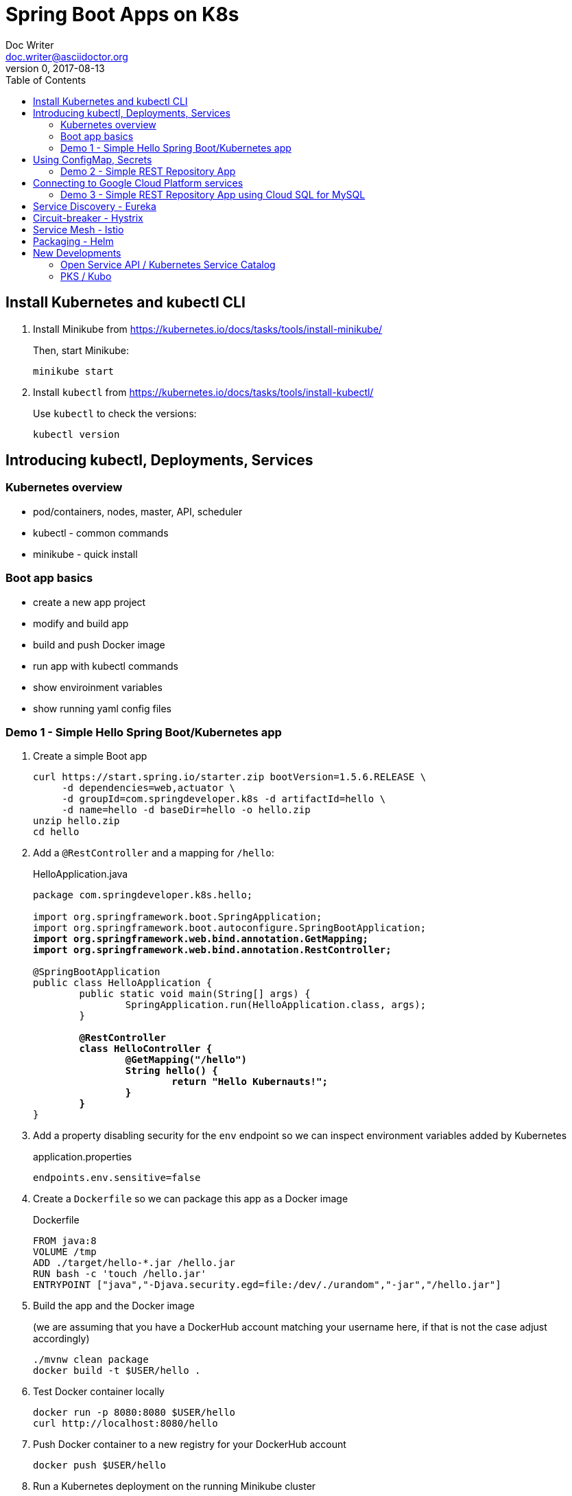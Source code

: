 = Spring Boot Apps on K8s
Doc Writer <doc.writer@asciidoctor.org>
v0, 2017-08-13
:doctype: book
:toc:
:toclevels: 3
:attributes: allow-uri-read

== Install Kubernetes and kubectl CLI

. Install Minikube from https://kubernetes.io/docs/tasks/tools/install-minikube/
+
Then, start Minikube:
+
	minikube start
+
. Install `kubectl` from https://kubernetes.io/docs/tasks/tools/install-kubectl/
+
Use `kubectl` to check the versions:
+
	kubectl version

== Introducing kubectl, Deployments, Services

=== Kubernetes overview
* pod/containers, nodes, master, API, scheduler
* kubectl - common commands
* minikube - quick install

=== Boot app basics
* create a new app project
* modify and build app
* build and push Docker image
* run app with kubectl commands
* show enviroinment variables
* show running yaml config files

=== Demo 1 - Simple Hello Spring Boot/Kubernetes app

. Create a simple Boot app
+
----
curl https://start.spring.io/starter.zip bootVersion=1.5.6.RELEASE \
     -d dependencies=web,actuator \
     -d groupId=com.springdeveloper.k8s -d artifactId=hello \
     -d name=hello -d baseDir=hello -o hello.zip
unzip hello.zip
cd hello
----

. Add a `@RestController` and a mapping for `/hello`:
+
.HelloApplication.java
[subs=+quotes]
----
package com.springdeveloper.k8s.hello;

import org.springframework.boot.SpringApplication;
import org.springframework.boot.autoconfigure.SpringBootApplication;
*import org.springframework.web.bind.annotation.GetMapping;*
*import org.springframework.web.bind.annotation.RestController;*

@SpringBootApplication
public class HelloApplication {
	public static void main(String[] args) {
		SpringApplication.run(HelloApplication.class, args);
	}

	*@RestController*
	*class HelloController {*
		*@GetMapping("/hello")*
		*String hello() {*
			*return "Hello Kubernauts!";*
		*}*
	*}*
}
----

. Add a property disabling security for the `env` endpoint so we can inspect environment variables added by Kubernetes 
+
.application.properties
----
endpoints.env.sensitive=false
----

. Create a `Dockerfile` so we can package this app as a Docker image
+
.Dockerfile
----
FROM java:8
VOLUME /tmp
ADD ./target/hello-*.jar /hello.jar
RUN bash -c 'touch /hello.jar'
ENTRYPOINT ["java","-Djava.security.egd=file:/dev/./urandom","-jar","/hello.jar"]
----

. Build the app and the Docker image 
+
(we are assuming that you have a DockerHub account matching your username here, if that is not the case adjust accordingly)
+
----
./mvnw clean package
docker build -t $USER/hello .
----

. Test Docker container locally
+
----
docker run -p 8080:8080 $USER/hello
curl http://localhost:8080/hello
----

. Push Docker container to a new registry for your DockerHub account
+
----
docker push $USER/hello
----

. Run a Kubernetes deployment on the running Minikube cluster
+
----
kubectl run hello --image trisberg/hello --port=8080
kubectl expose deployment hello --type=NodePort
minikube service hello --url
----

. Test the app
+
----
curl $(minikube service hello --url)/hello
----

. Inspect environment variables and Kubernetes deployment/service yaml
+
----
curl $(minikube service hello --url)/env | python -m json.tool
kubectl get deploy/hello -o yaml
kubectl get svc/hello -o yaml
----

. Delete the resources created for `hello`
+
----
kubectl delete all -l run=hello
----

== Using ConfigMap, Secrets

* Connecting to services running on k8s

* Using configuration files do define k8s resources

* Using Maven plug-in to build Docker image

* Use `org.springframework.cloud:spring-cloud-starter-kubernetes` for ConfigMaps and Secrets

=== Demo 2 - Simple REST Repository App

. Create a small CRUD JPA Repository app
+
----
curl https://start.spring.io/starter.zip -d dependencies=web,actuator,jpa,data-rest,mysql,hsql \
     -d groupId=com.springdeveloper.k8s -d artifactId=actors \
     -d name=actors -d baseDir=actors -o actors.zip
unzip actors.zip
----

. Add an Actor Entity
+
.Actor
[source,java]
----
package com.springdeveloper.k8s.actors;

import javax.persistence.Entity;
import javax.persistence.GeneratedValue;
import javax.persistence.Id;

@Entity
public class Actor {

	@Id
	@GeneratedValue
	Long id;

	String name;

	int age;

	public Long getId() {
		return id;
	}

	public String getName() {
		return name;
	}

	public void setName(String name) {
		this.name = name;
	}

	public int getAge() {
		return age;
	}

	public void setAge(int age) {
		this.age = age;
	}
}
----

. Add an ActorRepository
+
.ActorRepository
[source,java]
----
package com.springdeveloper.k8s.actors;

import java.util.List;

import org.springframework.data.repository.PagingAndSortingRepository;
import org.springframework.data.repository.query.Param;

public interface ActorRepository extends PagingAndSortingRepository<Actor, Long> {

	List<Actor> findByName(@Param("name") String name);

}
----

. Create default properties file for running app locally
+
.application-default.properties
[source,props]
----
endpoints.env.sensitive=false
spring.datasource.url=jdbc:hsqldb:file:target/testdb
spring.datasource.username=sa
spring.jpa.hibernate.ddl-auto=create
spring.datasource.initialize=true
----

. You can add actor records (some are already added in database init):
+
----
curl -i -X POST -H "Content-Type:application/json" -d "{  \"name\" : \"Dolph Lundgren\",  \"age\" : 59 }" http://localhost:8080/actors
----

. Test locally
+
----
curl http://localhost:8080 | python -m json.tool
----

. Add config properties for running on k8s
+
We'll use standalone MySQL database that we'll configure later
+
.application-kubernetes.properties
[source,props]
----
endpoints.env.sensitive=false
spring.jpa.hibernate.ddl-auto=update
spring.datasource.initialize=false
----

. Add Docker Maven plug-in
+
.src/main/docker/assembly.xml
[source,xml]
----
<assembly
        xmlns="http://maven.apache.org/plugins/maven-assembly-plugin/assembly/1.1.2"
        xmlns:xsi="http://www.w3.org/2001/XMLSchema-instance"
        xsi:schemaLocation="http://maven.apache.org/plugins/maven-assembly-plugin/assembly/1.1.2
            http://maven.apache.org/xsd/assembly-1.1.2.xsd">
    <id>actors</id>
    <dependencySets>
        <dependencySet>
            <includes>
                <include>com.springdeveloper.k8s:actors</include>
            </includes>
            <outputDirectory>.</outputDirectory>
            <outputFileNameMapping>actors.jar</outputFileNameMapping>
        </dependencySet>
    </dependencySets>
</assembly>
----
+
.pom.xml
[source,xml]
----
...
			<plugin>
				<groupId>io.fabric8</groupId>
				<artifactId>docker-maven-plugin</artifactId>
				<version>0.14.2</version>
				<configuration>
					<images>
						<image>
							<name>actors</name>
							<build>
								<from>java:8-alpine</from>
								<volumes>
									<volume>/tmp</volume>
								</volumes>
								<entryPoint>
									<exec>
										<arg>java</arg>
										<arg>-jar</arg>
										<arg>/maven/actors.jar</arg>
									</exec>
								</entryPoint>
								<assembly>
									<descriptor>assembly.xml</descriptor>
								</assembly>
							</build>
						</image>
					</images>
				</configuration>
			</plugin>
...
----

. Add Spring Cloud Kubernetes Starter (originally Fabric8, now spring-cloud-incubator project)
+
.pom.xml
[source,xml]
----
...
		<dependency>
			<groupId>org.springframework.cloud</groupId>
			<artifactId>spring-cloud-starter-kubernetes-config</artifactId>
			<version>0.2.0.RELEASE</version>
		</dependency>
...
----
+
.config/actors-deployment.yaml
[source,yaml]
----
...
        env:
        - name: SERVER_PORT
          value: '80'
        - name: SPRING_PROFILES_ACTIVE
          value: kubernetes
        - name: SPRING_CLOUD_KUBERNETES_SECRETS_ENABLE_API
          value: 'true'
        - name: SPRING_CLOUD_KUBERNETES_SECRETS_NAME
          value: mysql
        - name: SPRING_CLOUD_KUBERNETES_CONFIG_NAME
          value: actors
...
----
+
.config/actors-config.yaml
[source,yaml]
----
apiVersion: v1
kind: ConfigMap
metadata:
  name: actors
  labels:
    app: actors
data:
  application.yaml: |-
    security:
      basic:
        enabled: false
    spring:
      datasource:
        url: jdbc:mysql://${MYSQL_SERVICE_HOST}:${MYSQL_SERVICE_PORT}/mysql
        username: root
        password: ${mysql-root-password}
        driverClassName: com.mysql.jdbc.Driver
        testOnBorrow: true
        validationQuery: "SELECT 1"
----
+
. Configure a MySQL deployment and service
+
.mysql/mysql-deployment.yaml
[source,yaml]
----
apiVersion: extensions/v1beta1
kind: Deployment
metadata:
  name: mysql
  labels:
    app: mysql
spec:
  replicas: 1
  template:
    metadata:
      labels:
        app: mysql
    spec:
      containers:
      - image: mysql:5.6
        name: mysql
        env:
          - name: MYSQL_ROOT_PASSWORD
            # You can change this password - if you do change the base64 encoded value in the secrets file
            value: yourpassword
        ports:
          - containerPort: 3306
            name: mysql
        volumeMounts:
          - name: data
            mountPath: /var/lib/mysql
      volumes:
      - name: data
        persistentVolumeClaim:
          claimName: mysql
----
+
.mysql/mysql-svc.yaml
[source,yaml]
----
apiVersion: v1
kind: Service
metadata:
  name: mysql
  labels:
    app: mysql
spec:
  ports:
    - port: 3306
  selector:
    app: mysql
----
+
.mysql/mysql-pvc.yaml
[source,yaml]
----
apiVersion: v1
kind: PersistentVolumeClaim
metadata:
  name: mysql
  labels:
    app: mysql
  annotations:
    volume.alpha.kubernetes.io/storage-class: default
spec:
  accessModes:
    - ReadWriteOnce
  resources:
    requests:
      storage: 8Gi
----
+
.mysql/mysql-secrets.yaml
[source,yaml]
----
apiVersion: v1
kind: Secret
metadata:
  name: mysql
  labels:
    app: mysql
data:
  mysql-root-password: eW91cnBhc3N3b3Jk
----

. Create a MySQL deployment and service
+
----
kubectl apply -f ./mysql/
----

. Build app and push Docker image
+
----
./mvnw clean package docker:build
docker tag actors $USER/actors:0.0.2
docker push $USER/actors:0.0.2
----

. Deploy app to k8s
+
----
kubectl apply -f config/
----

. Get status
+
----
$ kubectl get all
NAME                         READY     STATUS    RESTARTS   AGE
po/actors-2063423708-g81sz   1/1       Running   0          2h
po/mysql-777890292-ht5v2     1/1       Running   0          13h

NAME             CLUSTER-IP   EXTERNAL-IP   PORT(S)        AGE
svc/actors       10.0.0.185   <nodes>       80:31012/TCP   2h
svc/kubernetes   10.0.0.1     <none>        443/TCP        13h
svc/mysql        10.0.0.83    <none>        3306/TCP       13h

NAME            DESIRED   CURRENT   UP-TO-DATE   AVAILABLE   AGE
deploy/actors   1         1         1            1           2h
deploy/mysql    1         1         1            1           13h

NAME                   DESIRED   CURRENT   READY     AGE
rs/actors-2063423708   1         1         1         2h
rs/mysql-777890292     1         1         1         13h
----

. Add some actor records (empty table in database initially):
+
----
./data/add-actors.sh
----

== Connecting to Google Cloud Platform services

* Enable the Cloud SQL API

* Create a MySQL Database (2nd Generation)

* Create a Service Account

* Use a Side Car Proxy

=== Demo 3 - Simple REST Repository App using Cloud SQL for MySQL

* Create a service account

	Role: Cloud SQL Client
	
Download the JSON private key file

* Create the user account for the proxy

	gcloud sql users create proxyuser cloudsqlproxy~% --instance=spring-mysql
	gcloud sql users set-password proxyuser cloudsqlproxy~% \ 
	    --instance=spring-mysql --password=<your-password>

* Get your instance connection name

	gcloud sql instances describe spring-mysql
	...
	connectionName: <project>:us-central1:spring-mysql
	...

* Create your secrets
	kubectl create secret generic cloudsql-instance-credentials --from-file=credentials.json=<private-key-file-path>
	kubectl create secret generic cloudsql-db-credentials --from-literal=username=proxyuser --from-literal=password=<your-password>

* Update your ConfigMap/Deployment configuration files

.config/actors-deployment.yaml
[source,yaml]
----
apiVersion: extensions/v1beta1
kind: Deployment
metadata:
  name: actors
  labels:
    app: actors
spec:
  replicas: 1
  template:
    metadata:
      labels:
        app: actors
    spec:
      containers:
      - image: gcr.io/cloudsql-docker/gce-proxy:1.09
        name: cloudsql-proxy
        command: ["/cloud_sql_proxy", "--dir=/cloudsql",
                  "-instances=<project>:us-central1:spring-mysql=tcp:3306",
                  "-credential_file=/secrets/cloudsql/credentials.json"]
        volumeMounts:
          - name: cloudsql-instance-credentials
            mountPath: /secrets/cloudsql
            readOnly: true
          - name: ssl-certs
            mountPath: /etc/ssl/certs
          - name: cloudsql
            mountPath: /cloudsql
      - name: actors
        image: trisberg/actors:0.0.2
        imagePullPolicy: IfNotPresent
        ports:
        - containerPort: 80
        resources:
          limits:
            cpu: 1.0
            memory: 1024Mi
          requests:
            cpu: 0.5
            memory: 640Mi
        livenessProbe:
          httpGet:
            path: /health
            port: 80
          initialDelaySeconds: 90
          periodSeconds: 15
          timeoutSeconds: 5
        readinessProbe:
          httpGet:
            path: /health
            port: 80
          initialDelaySeconds: 45
          periodSeconds: 15
          timeoutSeconds: 5
        env:
        - name: SERVER_PORT
          value: '80'
        - name: SPRING_PROFILES_ACTIVE
          value: kubernetes
        - name: SPRING_CLOUD_KUBERNETES_CONFIG_NAME
          value: actors
        - name: SPRING_CLOUD_CONFIG_ENABLED
          value: 'false'
        - name: DB_USER
          valueFrom:
            secretKeyRef:
              name: cloudsql-db-credentials
              key: username
        - name: DB_PASSWORD
          valueFrom:
            secretKeyRef:
              name: cloudsql-db-credentials
              key: password
      volumes:
        - name: cloudsql-instance-credentials
          secret:
            secretName: cloudsql-instance-credentials
        - name: ssl-certs
          hostPath:
            path: /etc/ssl/certs
        - name: cloudsql
          emptyDir:
----

.config/actors-config.yaml
[source,yaml]
----
apiVersion: v1
kind: ConfigMap
metadata:
  name: actors
  labels:
    app: actors
data:
  application.yaml: |-
    security:
      basic:
        enabled: false
    spring:
      datasource:
        url: jdbc:mysql://127.0.0.1:3306/test
        username: ${DB_USER}
        password: ${DB_PASSWORD}
        driverClassName: com.mysql.jdbc.Driver
        testOnBorrow: true
        validationQuery: "SELECT 1"
----


== Service Discovery - Eureka

== Circuit-breaker - Hystrix

== Service Mesh - Istio

== Packaging - Helm

Create a Helm chart for the `actors` app

----
cd charts/
helm create actors
----

.actors/requirements.yaml
[source,yaml]
----
dependencies:
- name:  mysql
  version: 0.2.8
  repository: https://kubernetes-charts.storage.googleapis.com/
----

.actors/Chart.yaml
[source,yaml]
----
apiVersion: v1
description: A Helm chart for Kubernetes
name: actors
version: 0.1.0
appVersion: 0.0.2
home: https://github.com/trisberg/boot-k8s
sources:
- https://github.com/trisberg/boot-k8s
icon: https://raw.githubusercontent.com/trisberg/boot-k8s/master/spring-boot-project-logo.png
maintainers:
- name: Thomas Risberg
  email: trisberg@pivotal.io
----

.actors/values.yaml
[source,yaml]
----
# Default values for actors.
# This is a YAML-formatted file.
# Declare variables to be passed into your templates.
replicaCount: 1
image:
  repository: trisberg/actors
  tag: 0.0.2
  pullPolicy: IfNotPresent
service:
  name: actors
  # Use NodePort without load balancer and LoadBalancer for env that have one
  type: NodePort
  externalPort: 80
  internalPort: 8080
ingress:
  enabled: false
  # Used to create Ingress record (should used with service.type: ClusterIP).
  hosts:
    - chart-example.local
  annotations:
    # kubernetes.io/ingress.class: nginx
    # kubernetes.io/tls-acme: "true"
  tls:
    # Secrets must be manually created in the namespace.
    # - secretName: chart-example-tls
    #   hosts:
    #     - chart-example.local
resources:
  limits:
    cpu: 500m
    memory: 1024Mi
  requests:
    cpu: 200m
    memory: 512Mi
----

.actors/templates/service.yaml
[source,yaml]
----
apiVersion: v1
kind: Service
metadata:
  name: {{ template "fullname" . }}
  labels:
    app: {{ template "name" . }}
    chart: {{ .Chart.Name }}-{{ .Chart.Version | replace "+" "_" }}
    release: {{ .Release.Name }}
    heritage: {{ .Release.Service }}
spec:
  type: {{ .Values.service.type }}
  ports:
    - port: {{ .Values.service.externalPort }}
      targetPort: {{ .Values.service.internalPort }}
      protocol: TCP
      name: {{ .Values.service.name }}
  selector:
    app: {{ template "name" . }}
    release: {{ .Release.Name }}
----

.actors/templates/config.yaml
[source,yaml]
----
apiVersion: v1
kind: ConfigMap
metadata:
  name: {{ template "fullname" . }}
  labels:
    app: {{ template "name" . }}
    chart: {{ .Chart.Name }}-{{ .Chart.Version | replace "+" "_" }}
    release: {{ .Release.Name }}
    heritage: {{ .Release.Service }}
data:
  application.yaml: |-
    security:
      basic:
        enabled: false
    spring:
      datasource:
        url: jdbc:mysql://{{ .Release.Name }}-mysql:3306/mysql
        username: root
        password: ${mysql-root-password}
        driverClassName: com.mysql.jdbc.Driver
        testOnBorrow: true
        validationQuery: "SELECT 1"
----

.actors/templates/deployment.yaml
[source,yaml]
----
apiVersion: extensions/v1beta1
kind: Deployment
metadata:
  name: {{ template "fullname" . }}
  labels:
    app: {{ template "name" . }}
    chart: {{ .Chart.Name }}-{{ .Chart.Version | replace "+" "_" }}
    release: {{ .Release.Name }}
    heritage: {{ .Release.Service }}
spec:
  replicas: {{ .Values.replicaCount }}
  template:
    metadata:
      labels:
        app: {{ template "name" . }}
        release: {{ .Release.Name }}
    spec:
      containers:
        - name: {{ .Chart.Name }}
          image: "{{ .Values.image.repository }}:{{ .Values.image.tag }}"
          imagePullPolicy: {{ .Values.image.pullPolicy }}
          ports:
            - containerPort: {{ .Values.service.internalPort }}
          resources:
            limits:
              cpu: {{ .Values.resources.limits.cpu }}
              memory: {{ .Values.resources.limits.memory }}
            requests:
              cpu: {{ .Values.resources.requests.cpu }}
              memory: {{ .Values.resources.requests.cpu }}
          livenessProbe:
            httpGet:
              path: /health
              port: {{ .Values.service.internalPort }}
            initialDelaySeconds: 60
          readinessProbe:
            httpGet:
              path: /health
              port: {{ .Values.service.internalPort }}
            initialDelaySeconds: 60
          env:
          - name: SPRING_PROFILES_ACTIVE
            value: kubernetes
          - name: SPRING_CLOUD_KUBERNETES_SECRETS_ENABLE_API
            value: 'true'
          - name: SPRING_CLOUD_KUBERNETES_SECRETS_NAME
            value: {{ .Release.Name }}-mysql
          - name: SPRING_CLOUD_KUBERNETES_CONFIG_NAME
            value: {{ template "fullname" . }}
          - name: SPRING_CLOUD_CONFIG_ENABLED
            value: 'false'
          resources:
{{ toYaml .Values.resources | indent 12 }}
    {{- if .Values.nodeSelector }}
      nodeSelector:
{{ toYaml .Values.nodeSelector | indent 8 }}
    {{- end }}
----

Next, lint, package and serve up the chart:

----
helm lint actors
helm dep update actors
helm package actors
helm repo index .
helm serve
----

Now, install the chart:

----
helm init
helm install --name test local/actors
----

Delete the chart installation:

----
helm delete test --purge
----

== New Developments

=== Open Service API / Kubernetes Service Catalog

=== PKS / Kubo

